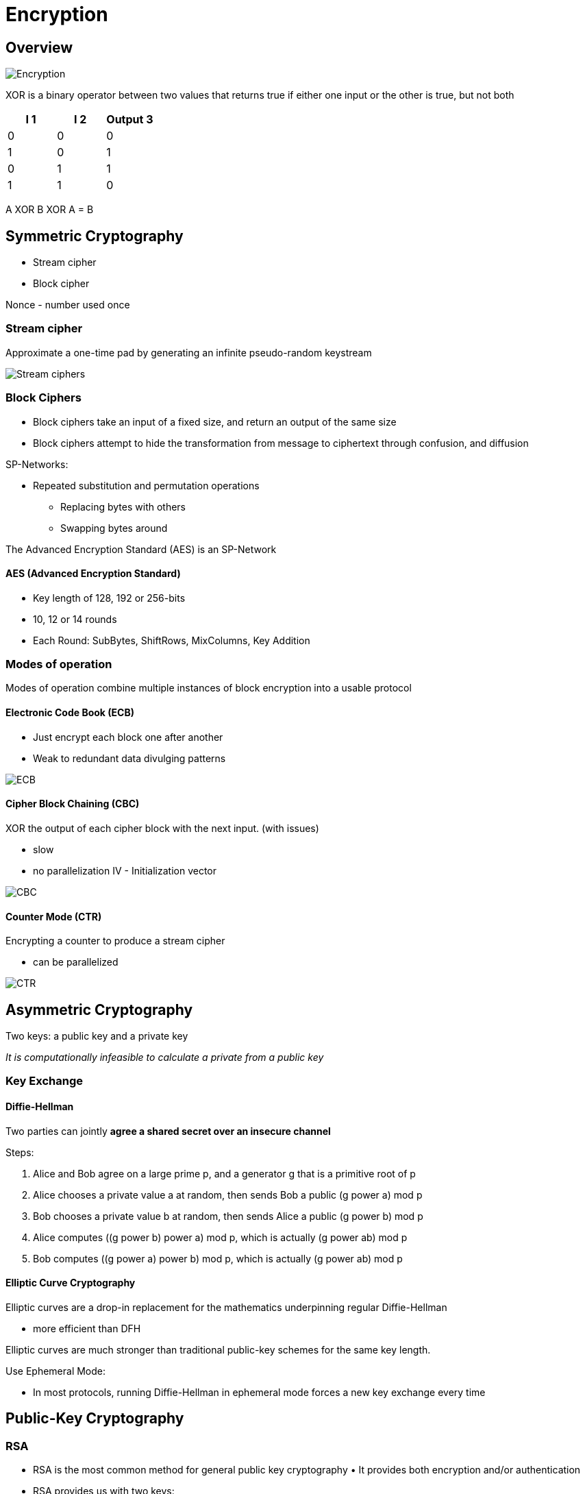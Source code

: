 ifndef::imagesdir[:imagesdir: ./images]

= Encryption

== Overview

image::encryptionGeneral.png[Encryption]

XOR is a binary operator between two values that returns true if either one input or the other is true, but not both

|===
|I 1 |I 2 |Output 3

|0 |0 |0
|1 |0 |1
|0 |1 |1
|1 |1 |0
|===

A XOR B XOR A = B

== Symmetric Cryptography

* Stream cipher
* Block cipher

Nonce - number used once

=== Stream cipher

Approximate a one-time pad by generating an infinite pseudo-random keystream

image::streamCiphers.png[Stream ciphers]

=== Block Ciphers
*  Block ciphers take an input of a fixed size, and return an output of the same size
*  Block ciphers attempt to hide the transformation from message to ciphertext through confusion, and diffusion

SP-Networks:

* Repeated substitution and permutation operations
** Replacing bytes with others
** Swapping bytes around

The Advanced Encryption Standard (AES) is an SP-Network

==== AES (Advanced Encryption Standard)
* Key length of 128, 192 or 256-bits
* 10, 12 or 14 rounds
* Each Round: SubBytes, ShiftRows, MixColumns, Key Addition

=== Modes of operation

Modes of operation combine multiple instances of block encryption into a usable protocol

==== Electronic Code Book (ECB)
* Just encrypt each block one after another
* Weak to redundant data divulging patterns

image::ECB.png[ECB]

==== Cipher Block Chaining (CBC)
XOR the output of each cipher block with the next input.
(with issues)

* slow
* no parallelization
IV - Initialization vector

image::CBC.png[CBC]

==== Counter Mode (CTR)

Encrypting a counter to produce a stream cipher

* can be parallelized

image::CTR.png[CTR]

== Asymmetric Cryptography

Two keys: a public key and a private key

_It is computationally infeasible to calculate a private from a public key_

=== Key Exchange

==== Diffie-Hellman

Two parties can jointly *agree a shared secret over an insecure channel*

Steps:

1. Alice and Bob agree on a large prime [BLUE]#p#, and a generator [BLUE]#g# that is a primitive root of p
2. Alice chooses a private value [RED]#a# at random, then sends Bob a public (g power a) mod p
3. Bob chooses a private value [RED]#b# at random, then sends Alice a public (g power b) mod p
4. Alice computes ((g power b) power a) mod p, which is actually (g power ab) mod p
5. Bob computes ((g power a) power b) mod p, which is actually (g power ab) mod p

==== Elliptic Curve Cryptography

Elliptic curves are a drop-in replacement for the mathematics underpinning regular Diffie-Hellman

* more efficient than DFH

Elliptic curves are much stronger than traditional public-key schemes for the same key length.

Use Ephemeral Mode:

* In most protocols, running Diffie-Hellman in ephemeral mode forces a new key exchange every time

== Public-Key Cryptography

=== RSA

* RSA is the most common method for general public key cryptography • It provides both encryption and/or authentication
* RSA provides us with two keys:

** Public (e,n)
** Private (d)

e - small number +
d - much larger number +
n - very large semi-prime number n = p*q

* The keys (e, n) and (d) are reversible – either can be used for encryption, and the other used for decryption
* Everyone knows the public key, only the owner knows the private key
* This leads us to two very useful use cases for RSA:

1. Encryption only the owner can read
2. Signing that must have been performed by the owner

=== DSA
• The main alternative to RSA is The Digital Signature Algorithm (DSA)
• It acts a lot like RSA, but uses mathematics similar to Diffie- Hellman
• It doesn’t encrypt, but can be used for signing messages

== Hash Functions

Takes a message of any length, and returns a pseudorandom hash of
fixed length

Strong Hash Functions:

1. Given a hash, we can’t reverse it
2. Given a message and its hash, we can’t find another message that hashes to the same thing
3. We can’t find any two messages that have the same hash
4. For the same input the same hash is computed

Usually hash functions iteratively jumble blocks of a message after another.

== Message Authentication Code

Hashing lets us ensure that a message(symmetric encryption) hasn’t been altered

Ciphertext:C | h(K|C)

HMAC is the most common approach, it splits a key in two and hashes twice

== Digital Signatures – Hashing + PK
• Hashes are used with RSA and DSA to create digital signatures
• They prove the authenticity of the sender

image::digitalSignatures.png[Digital Signatures]

